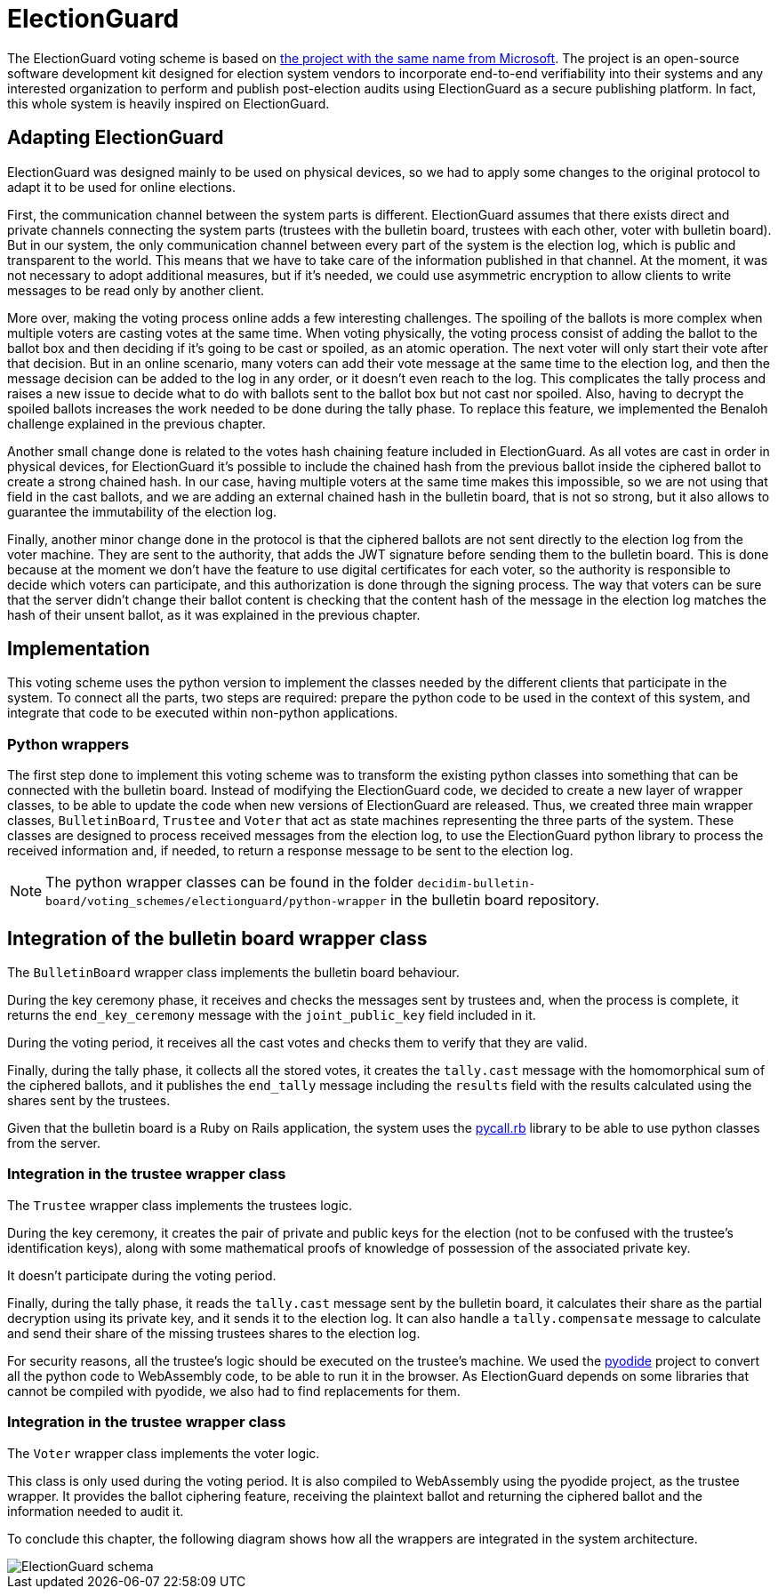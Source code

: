 = ElectionGuard
:doctype: book

The ElectionGuard voting scheme is based on https://www.electionguard.vote/[the project with the same name from Microsoft].
The project is an open-source software development kit designed for election system vendors to incorporate end-to-end verifiability into their systems and any interested organization to perform and publish post-election audits using ElectionGuard as a secure publishing platform.
In fact, this whole system is heavily inspired on ElectionGuard.

== Adapting ElectionGuard

ElectionGuard was designed mainly to be used on physical devices, so we had to apply some changes to the original protocol to adapt it to be used for online elections.

First, the communication channel between the system parts is different.
ElectionGuard assumes that there exists direct and private channels connecting the system parts (trustees with the bulletin board, trustees with each other, voter with bulletin board).
But in our system, the only communication channel between every part of the system is the election log, which is public and transparent to the world.
This means that we have to take care of the information published in that channel.
At the moment, it was not necessary to adopt additional measures, but if it's needed, we could use asymmetric encryption to allow clients to write messages to be read only by another client.

More over, making the voting process online adds a few interesting challenges.
The spoiling of the ballots is more complex when multiple voters are casting votes at the same time.
When voting physically, the voting process consist of adding the ballot to the ballot box and then deciding if it's going to be cast or spoiled, as an atomic operation.
The next voter will only start their vote after that decision.
But in an online scenario, many voters can add their vote message at the same time to the election log, and then the message decision can be added to the log in any order, or it doesn't even reach to the log.
This complicates the tally process and raises a new issue to decide what to do with ballots sent to the ballot box but not cast nor spoiled.
Also, having to decrypt the spoiled ballots increases the work needed to be done during the tally phase.
To replace this feature, we implemented the Benaloh challenge explained in the previous chapter.

Another small change done is related to the votes hash chaining feature included in ElectionGuard.
As all votes are cast in order in physical devices, for ElectionGuard it's possible to include the chained hash from the previous ballot inside the ciphered ballot to create a strong chained hash.
In our case, having multiple voters at the same time makes this impossible, so we are not using that field in the cast ballots, and we are adding an external chained hash in the bulletin board, that is not so strong, but it also allows to guarantee the immutability of the election log.

Finally, another minor change done in the protocol is that the ciphered ballots are not sent directly to the election log from the voter machine.
They are sent to the authority, that adds the JWT signature before sending them to the bulletin board.
This is done because at the moment we don't have the feature to use digital certificates for each voter, so the authority is responsible to decide which voters can participate, and this authorization is done through the signing process.
The way that voters can be sure that the server didn't change their ballot content is checking that the content hash of the message in the election log matches the hash of their unsent ballot, as it was explained in the previous chapter.

== Implementation

This voting scheme uses the python version to implement the classes needed by the different clients that participate in the system.
To connect all the parts, two steps are required: prepare the python code to be used in the context of this system, and integrate that code to be executed within non-python applications.

=== Python wrappers

The first step done to implement this voting scheme was to transform the existing python classes into something that can be connected with the bulletin board.
Instead of modifying the ElectionGuard code, we decided to create a new layer of wrapper classes, to be able to update the code when new versions of ElectionGuard are released.
Thus, we created three main wrapper classes, `BulletinBoard`, `Trustee` and `Voter` that act as state machines representing the three parts of the system.
These classes are designed to process received messages from the election log, to use the ElectionGuard python library to process the received information and, if needed, to return a response message to be sent to the election log.

[NOTE]
====
The python wrapper classes can be found in the folder `decidim-bulletin-board/voting_schemes/electionguard/python-wrapper` in the bulletin board repository.
====

== Integration of the bulletin board wrapper class

The `BulletinBoard` wrapper class implements the bulletin board behaviour.

During the key ceremony phase, it receives and checks the messages sent by trustees and, when the process is complete, it returns the `end_key_ceremony` message with the `joint_public_key` field included in it.

During the voting period, it receives all the cast votes and checks them to verify that they are valid.

Finally, during the tally phase, it collects all the stored votes, it creates the `tally.cast` message with the homomorphical sum of the ciphered ballots, and it publishes the `end_tally` message including the `results` field with the results calculated using the shares sent by the trustees.

Given that the bulletin board is a Ruby on Rails application, the system uses the https://github.com/mrkn/pycall.rb[pycall.rb] library to be able to use python classes from the server.

=== Integration in the trustee wrapper class

The `Trustee` wrapper class implements the trustees logic.

During the key ceremony, it creates the pair of private and public keys for the election (not to be confused with the trustee's identification keys), along with some mathematical proofs of knowledge of possession of the associated private key.

It doesn't participate during the voting period.

Finally, during the tally phase, it reads the `tally.cast` message sent by the bulletin board, it calculates their share as the partial decryption using its private key, and it sends it to the election log.
It can also handle a `tally.compensate` message to calculate and send their share of the missing trustees shares to the election log.

For security reasons, all the trustee's logic should be executed on the trustee's machine.
We used the https://pyodide.org[pyodide] project to convert all the python code to WebAssembly code, to be able to run it in the browser.
As ElectionGuard depends on some libraries that cannot be compiled with pyodide, we also had to find replacements for them.

=== Integration in the trustee wrapper class

The `Voter` wrapper class implements the voter logic.

This class is only used during the voting period.
It is also compiled to WebAssembly using the pyodide project, as the trustee wrapper.
It provides the ballot ciphering feature, receiving the plaintext ballot and returning the ciphered ballot and the information needed to audit it.

To conclude this chapter, the following diagram shows how all the wrappers are integrated in the system architecture.

image::develop:manual/implemented-voting-schemes/election-guard.png[ElectionGuard schema]

